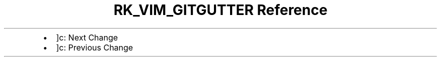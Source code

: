 .\" Automatically generated by Pandoc 3.6
.\"
.TH "RK_VIM_GITGUTTER Reference" "" "" ""
.IP \[bu] 2
\f[CR]]c\f[R]: Next Change
.IP \[bu] 2
\f[CR]]c\f[R]: Previous Change
